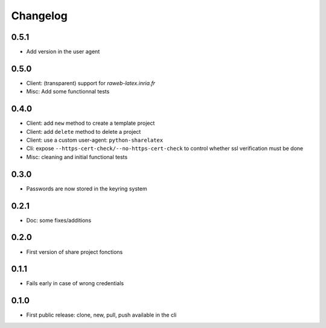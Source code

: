 Changelog
===========

0.5.1
-----

- Add version in the user agent

0.5.0
-----

- Client: (transparent) support for `raweb-latex.inria.fr`
- Misc: Add some functionnal tests

0.4.0
-----

- Client: add ``new`` method to create a template project
- Client: add ``delete`` method to delete a project
- Client: use a custom user-agent: ``python-sharelatex``
- Cli: expose  ``--https-cert-check/--no-https-cert-check`` to control whether    ssl verification must be done
- Misc: cleaning and initial functional tests

0.3.0
-----

- Passwords are now stored in the keyring system

0.2.1
-----

- Doc: some fixes/additions

0.2.0
-----

- First version of share project fonctions

0.1.1
-----

- Fails early in case of wrong credentials

0.1.0
-----

- First public release: clone, new, pull, push available in the cli
